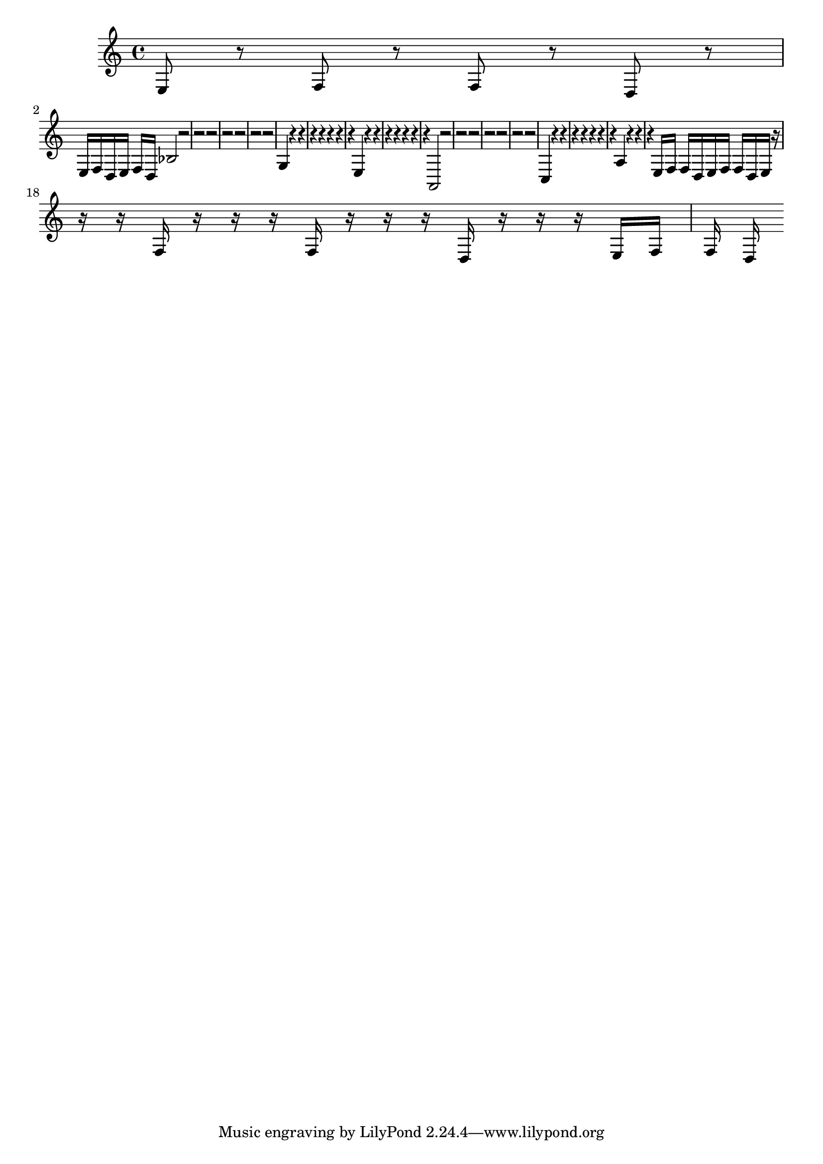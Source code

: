 \score {<<{ \key c \major e8 r8 f8 r8 f8 r8 d8 r8 e16 f16 d16 e16 f16 d16 bes2 r2 r2 r2 r2 r2 r2 r2 g4 r4 r4 r4 r4 r4 r4 r4 e4 r4 r4 r4 r4 r4 r4 r4 a,2 r2 r2 r2 r2 r2 r2 r2 c4 r4 r4 r4 r4 r4 r4 r4 a4 r4 r4 r4 e16 f16 f16 d16 e16 f16 f16 d16 e16 r16 r16 r16 f16 r16 r16 r16 f16 r16 r16 r16 d16 r16 r16 r16 e16 f16 f16 d16 }>>\midi { }\layout { }}
